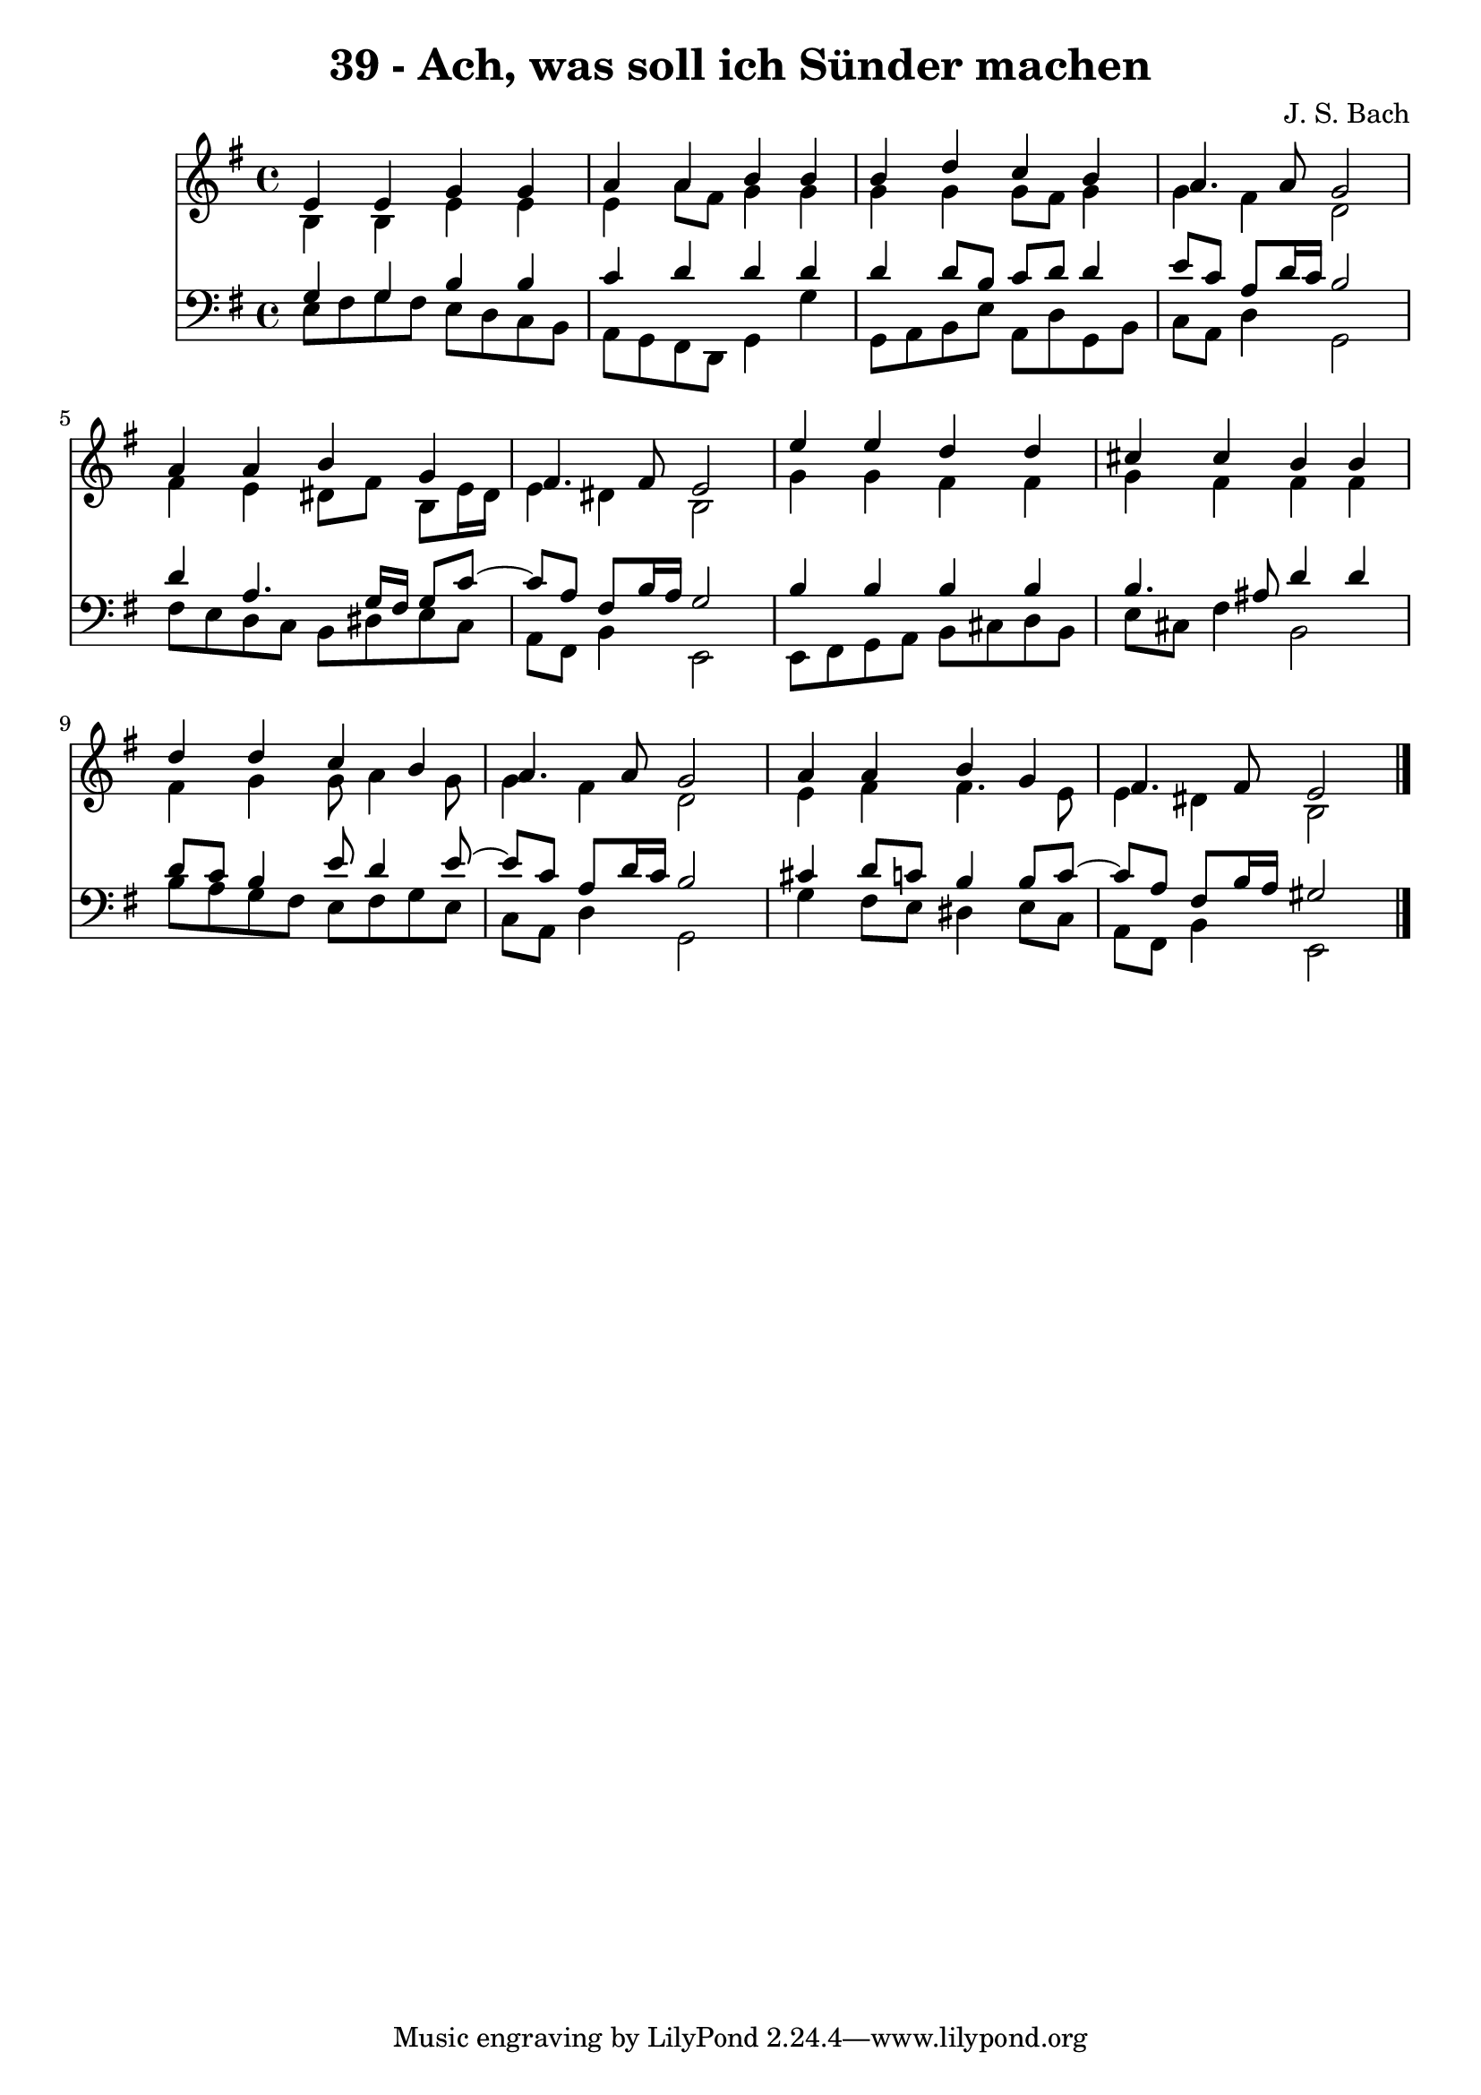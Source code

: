 \version "2.10.33"

\header {
  title = "39 - Ach, was soll ich Sünder machen"
  composer = "J. S. Bach"
}


global = {
  \time 4/4
  \key e \minor
}


soprano = \relative c' {
  e4 e4 g4 g4 
  a4 a4 b4 b4 
  b4 d4 c4 b4 
  a4. a8 g2 
  a4 a4 b4 g4   %5
  fis4. fis8 e2 
  e'4 e4 d4 d4 
  cis4 cis4 b4 b4 
  d4 d4 c4 b4 
  a4. a8 g2   %10
  a4 a4 b4 g4 
  fis4. fis8 e2 
  
}

alto = \relative c' {
  b4 b4 e4 e4 
  e4 a8 fis8 g4 g4 
  g4 g4 g8 fis8 g4 
  g4 fis4 d2 
  fis4 e4 dis8 fis8 b,8 e16 dis16   %5
  e4 dis4 b2 
  g'4 g4 fis4 fis4 
  g4 fis4 fis4 fis4 
  fis4 g4 g8 a4 g8 
  g4 fis4 d2   %10
  e4 fis4 fis4. e8 
  e4 dis4 b2 
  
}

tenor = \relative c' {
  g4 g4 b4 b4 
  c4 d4 d4 d4 
  d4 d8 b8 c8 d8 d4 
  e8 c8 a8 d16 c16 b2 
  d4 a4. g16 fis16 g8 c8~   %5
  c8 a8 fis8 b16 a16 g2 
  b4 b4 b4 b4 
  b4. ais8 d4 d4 
  d8 c8 b4 e8 d4 e8~ 
  e8 c8 a8 d16 c16 b2   %10
  cis4 d8 c8 b4 b8 c8~ 
  c8 a8 fis8 b16 a16 gis2 
  
}

baixo = \relative c {
  e8 fis8 g8 fis8 e8 d8 c8 b8 
  a8 g8 fis8 d8 g4 g'4 
  g,8 a8 b8 e8 a,8 d8 g,8 b8 
  c8 a8 d4 g,2 
  fis'8 e8 d8 c8 b8 dis8 e8 c8   %5
  a8 fis8 b4 e,2 
  e8 fis8 g8 a8 b8 cis8 d8 b8 
  e8 cis8 fis4 b,2 
  b'8 a8 g8 fis8 e8 fis8 g8 e8 
  c8 a8 d4 g,2   %10
  g'4 fis8 e8 dis4 e8 c8 
  a8 fis8 b4 e,2 
  
}

\score {
  <<
    \new Staff {
      <<
        \global
        \new Voice = "1" { \voiceOne \soprano }
        \new Voice = "2" { \voiceTwo \alto }
      >>
    }
    \new Staff {
      <<
        \global
        \clef "bass"
        \new Voice = "1" {\voiceOne \tenor }
        \new Voice = "2" { \voiceTwo \baixo \bar "|."}
      >>
    }
  >>
}
